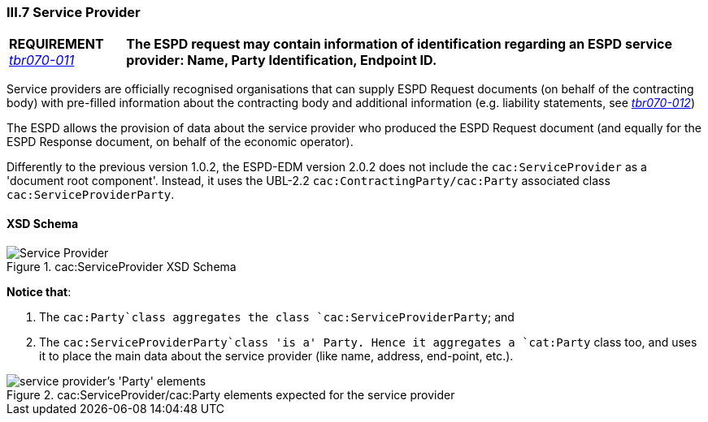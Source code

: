 
=== III.7 Service Provider

[cols="<1,<5"]
|===
|*REQUIREMENT* 
http://wiki.ds.unipi.gr/display/ESPDInt/BIS+41+-+ESPD+V2.0#BIS41-ESPDV2.0-tbr070-011[_tbr070-011_]
|*The ESPD request may contain information of identification regarding an ESPD service provider: Name, Party Identification, Endpoint ID.*
|===

Service providers are officially recognised organisations that can supply ESPD Request documents (on behalf of the contracting body) with pre-filled information about the contracting body and additional information (e.g. liability statements, see http://wiki.ds.unipi.gr/display/ESPDInt/BIS+41+-+ESPD+V2.0#BIS41-ESPDV2.0-tbr070-012[_tbr070-012_])

The ESPD allows the provision of data about the service provider who produced the ESPD Request document (and equally for the ESPD Response document, on behalf of the economic operator).

Differently to the previous version 1.0.2, the ESPD-EDM version 2.0.2 does not include the `cac:ServiceProvider` as a 'document root component'. Instead, it uses the UBL-2.2 `cac:ContractingParty/cac:Party` associated class `cac:ServiceProviderParty`.

==== XSD Schema
.cac:ServiceProvider XSD Schema
image::ServiceProvider.png[Service Provider, alt="Service Provider", align="center"]

*Notice that*:

. The `cac:Party`class aggregates the class `cac:ServiceProviderParty`; and 

. The `cac:ServiceProviderParty`class 'is a' Party. Hence it aggregates a `cat:Party` class too, and uses it to place the main data about the service provider (like name, address, end-point, etc.).

.cac:ServiceProvider/cac:Party elements expected for the service provider
image::ServiceProviderElements.png[service provider's 'Party' elements, alt="service provider's 'Party' elements", align="center"]



